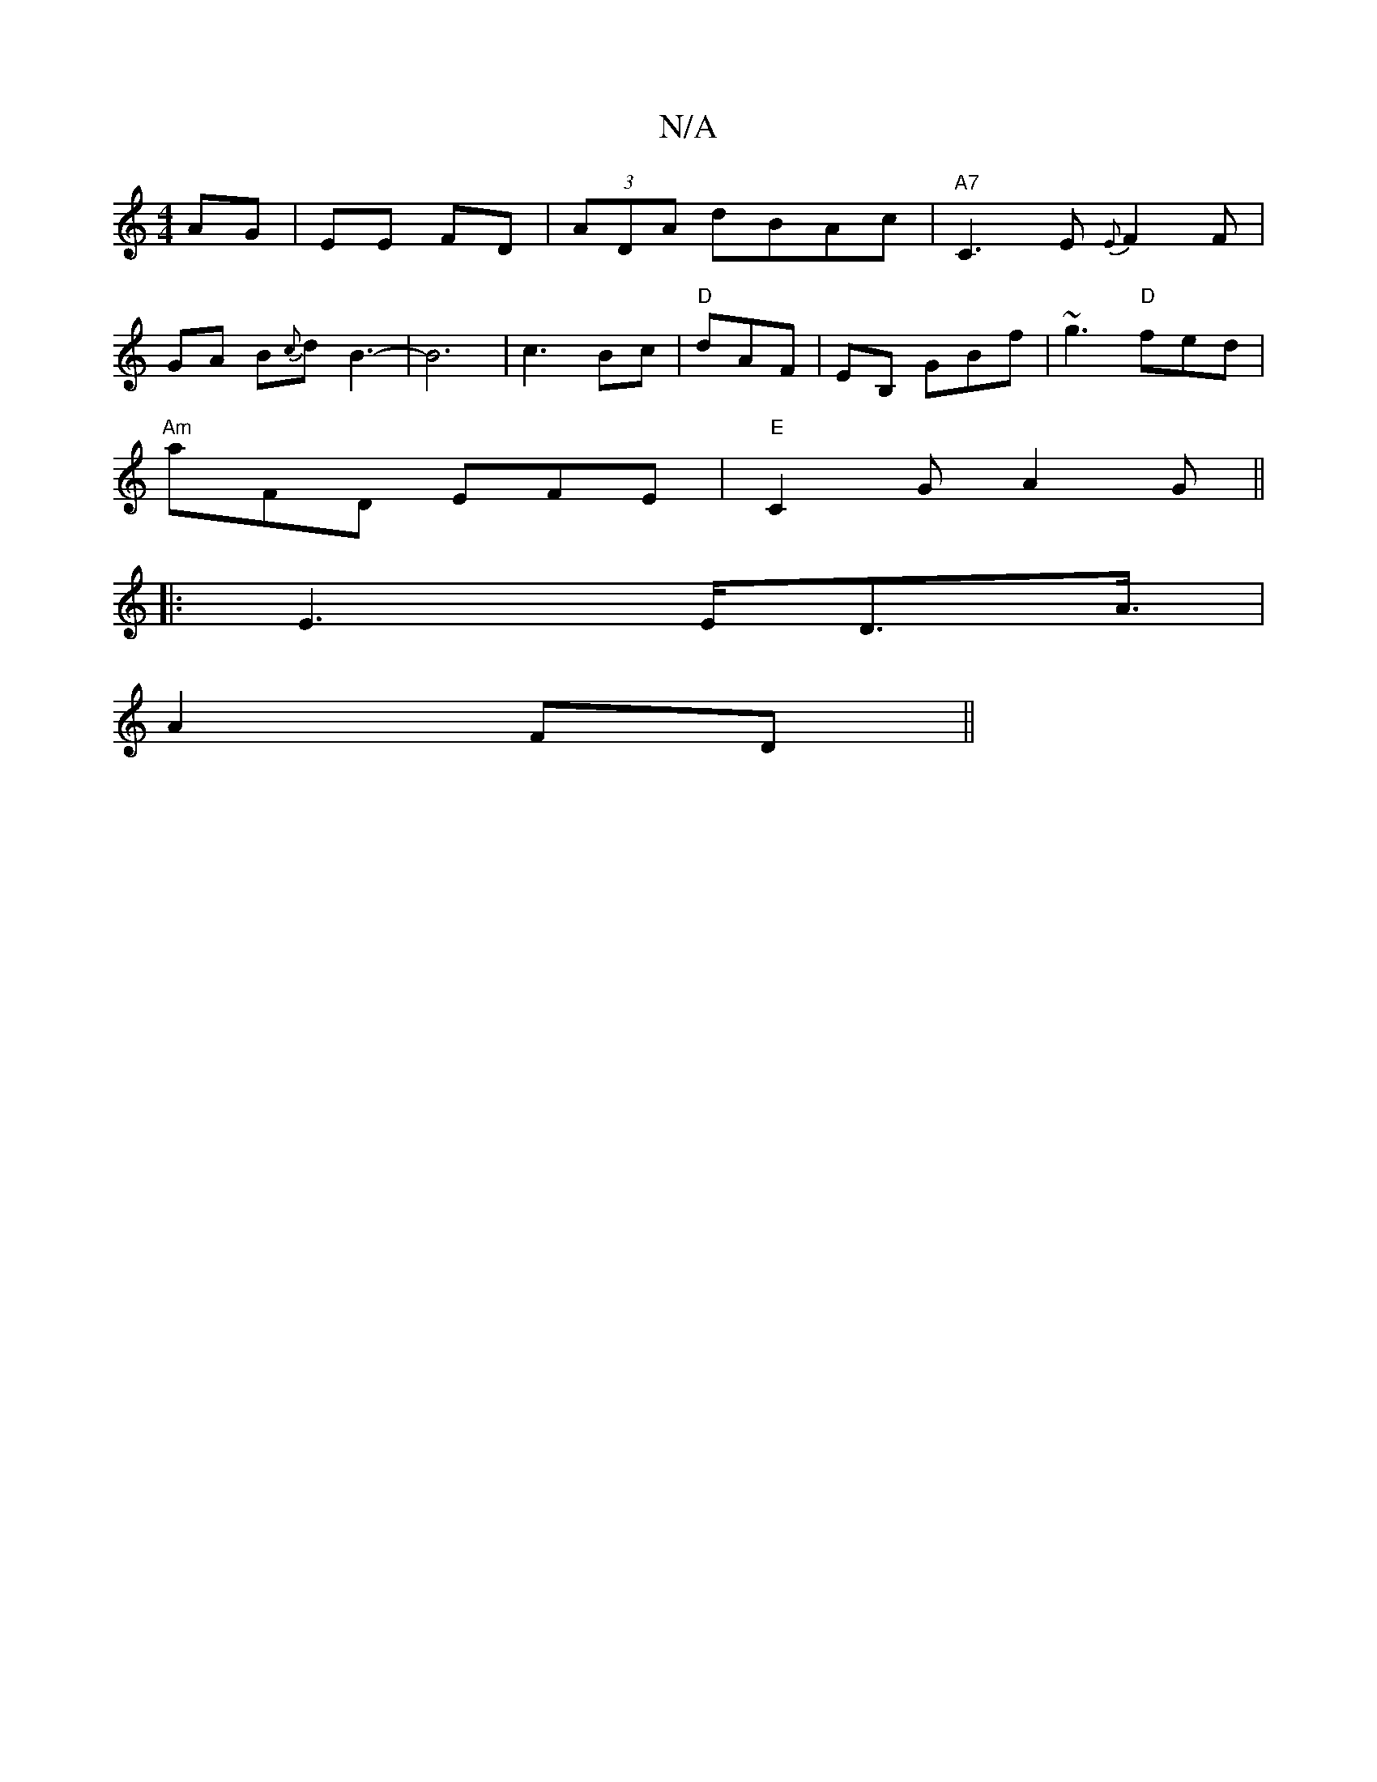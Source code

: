 X:1
T:N/A
M:4/4
R:N/A
K:Cmajor
2 AG|EE FD|(3ADA dBAc|"A7"C3E {E}F2 F|
GA B{c}dB3-|B6|c3 Bc |"D"dAF | EB, GBf|~g3 "D" fed|
"Am" aFD EFE|"E"C2G A2G||
|:E3 E/2D3/2A3/4|
A2 FD ||

|: def dcA|cee ecA|1 A2 E A2 :|
c2a2c'2|b3/2e/2 f/g/e/f